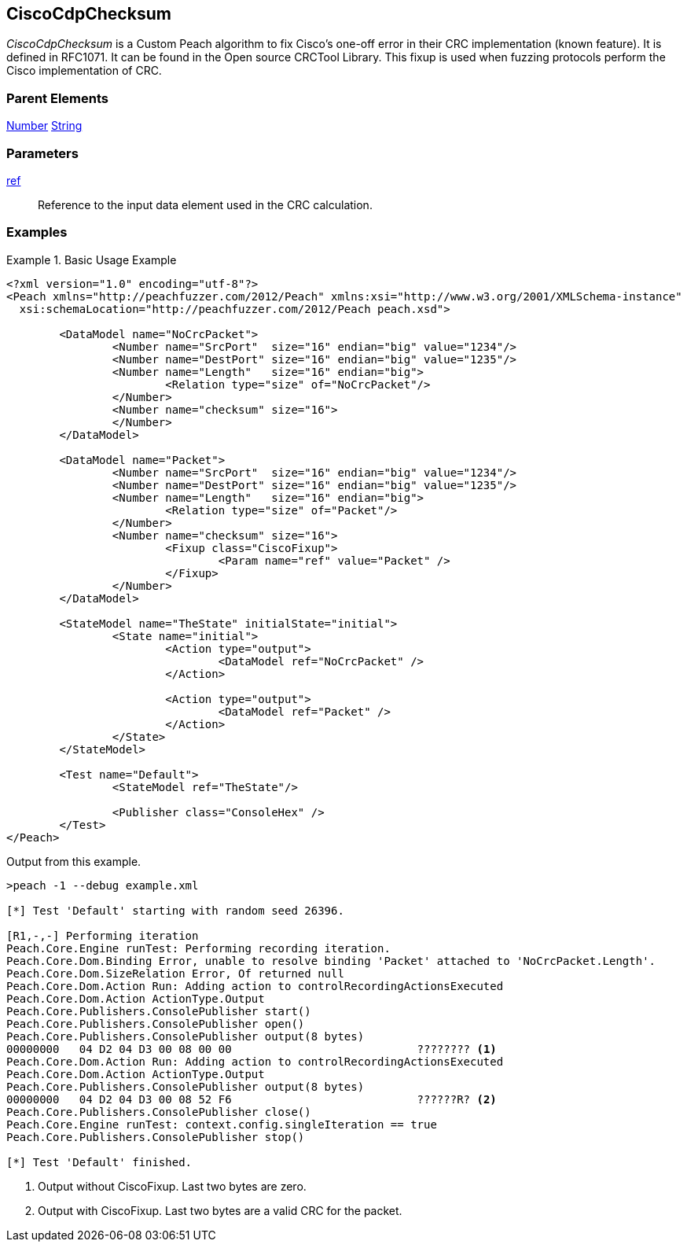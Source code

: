 <<<
[[Fixups_CiscoFixup]]
== CiscoCdpChecksum

// Reviewed:
//  - 02/18/2014: Seth & Adam: Outlined
// Expand description to include use case "This is used when fuzzing {0} protocols"
// Show example of output
// Give full pit to run using hex publisher
// List Parent element types

// Updated:
// 2/21/14: Mick
// expanded description
// Added parent types
// Added full example

_CiscoCdpChecksum_ is a Custom Peach algorithm to fix  Cisco's one-off error in their CRC implementation (known feature).
It is defined in RFC1071.
It can be found in the Open source CRCTool Library.
This fixup is used when fuzzing protocols perform the Cisco implementation of CRC.

=== Parent Elements

xref:Number[Number]
xref:String[String]

=== Parameters

xref:ref[ref]:: Reference to the input data element used in the CRC calculation.

=== Examples

.Basic Usage Example
======================
[source,xml]
----
<?xml version="1.0" encoding="utf-8"?>
<Peach xmlns="http://peachfuzzer.com/2012/Peach" xmlns:xsi="http://www.w3.org/2001/XMLSchema-instance"
  xsi:schemaLocation="http://peachfuzzer.com/2012/Peach peach.xsd">

	<DataModel name="NoCrcPacket">
		<Number name="SrcPort"  size="16" endian="big" value="1234"/>
		<Number name="DestPort" size="16" endian="big" value="1235"/>
		<Number name="Length"   size="16" endian="big">
			<Relation type="size" of="NoCrcPacket"/>
		</Number>
		<Number name="checksum" size="16">
		</Number>
	</DataModel>

	<DataModel name="Packet">
		<Number name="SrcPort"  size="16" endian="big" value="1234"/>
		<Number name="DestPort" size="16" endian="big" value="1235"/>
		<Number name="Length"   size="16" endian="big">
			<Relation type="size" of="Packet"/>
		</Number>
		<Number name="checksum" size="16">
			<Fixup class="CiscoFixup">
				<Param name="ref" value="Packet" />
			</Fixup>
		</Number>
	</DataModel>

	<StateModel name="TheState" initialState="initial">
		<State name="initial">
			<Action type="output">
				<DataModel ref="NoCrcPacket" />
			</Action>

			<Action type="output">
				<DataModel ref="Packet" />
			</Action>
		</State>
	</StateModel>

	<Test name="Default">
		<StateModel ref="TheState"/>

		<Publisher class="ConsoleHex" />
	</Test>
</Peach>
----

Output from this example.

----
>peach -1 --debug example.xml

[*] Test 'Default' starting with random seed 26396.

[R1,-,-] Performing iteration
Peach.Core.Engine runTest: Performing recording iteration.
Peach.Core.Dom.Binding Error, unable to resolve binding 'Packet' attached to 'NoCrcPacket.Length'.
Peach.Core.Dom.SizeRelation Error, Of returned null
Peach.Core.Dom.Action Run: Adding action to controlRecordingActionsExecuted
Peach.Core.Dom.Action ActionType.Output
Peach.Core.Publishers.ConsolePublisher start()
Peach.Core.Publishers.ConsolePublisher open()
Peach.Core.Publishers.ConsolePublisher output(8 bytes)
00000000   04 D2 04 D3 00 08 00 00                            ???????? <1>
Peach.Core.Dom.Action Run: Adding action to controlRecordingActionsExecuted
Peach.Core.Dom.Action ActionType.Output
Peach.Core.Publishers.ConsolePublisher output(8 bytes)
00000000   04 D2 04 D3 00 08 52 F6                            ??????R? <2>
Peach.Core.Publishers.ConsolePublisher close()
Peach.Core.Engine runTest: context.config.singleIteration == true
Peach.Core.Publishers.ConsolePublisher stop()

[*] Test 'Default' finished.
----

<1> Output without CiscoFixup. Last two bytes are zero.
<2> Output with CiscoFixup. Last two bytes are a valid CRC for the packet.

======================
